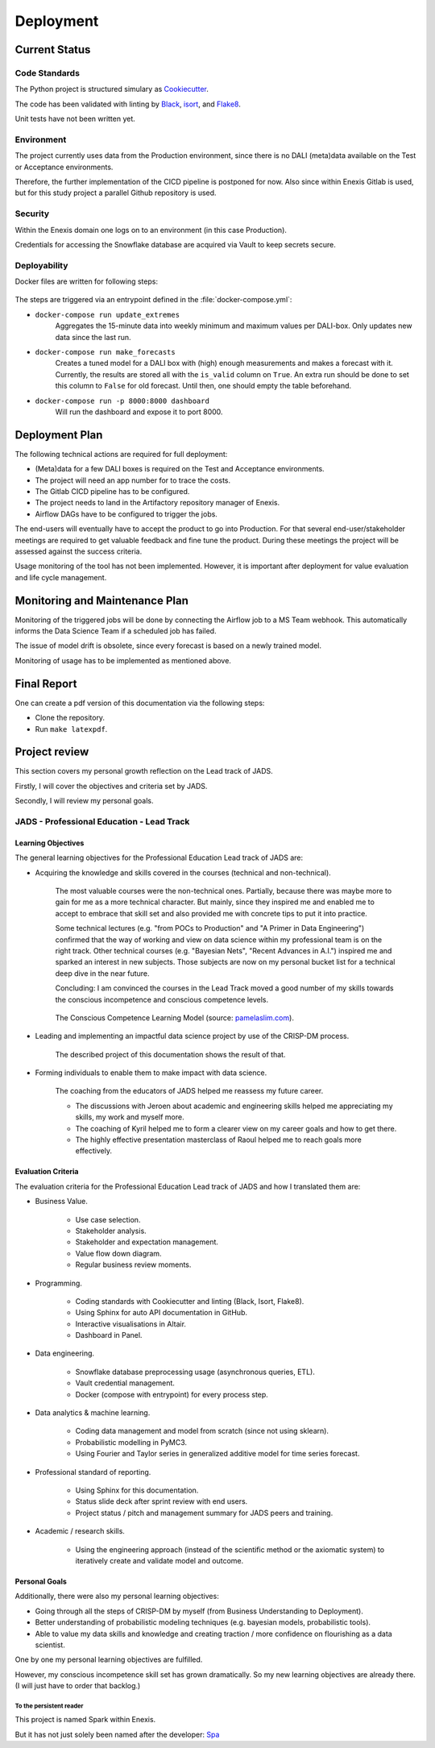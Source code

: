 Deployment
==========

Current Status
--------------


Code Standards
~~~~~~~~~~~~~~

The Python project is structured simulary as `Cookiecutter <https://github.com/cookiecutter/cookiecutter>`__.


The code has been validated with linting by `Black <https://github.com/psf/black>`__, `isort <https://github.com/PyCQA/Isort>`__, and `Flake8 <https://github.com/PyCQA/flake8>`__.


Unit tests have not been written yet.

Environment
~~~~~~~~~~~

The project currently uses data from the Production environment, since there is no DALI (meta)data available on the Test or Acceptance environments.

Therefore, the further implementation of the CICD pipeline is postponed for now.
Also since within Enexis Gitlab is used, but for this study project a parallel Github repository is used.

Security
~~~~~~~~

Within the Enexis domain one logs on to an environment (in this case Production).

Credentials for accessing the Snowflake database are acquired via Vault to keep secrets secure.

Deployability
~~~~~~~~~~~~~

Docker files are written for following steps:

 .. image:: _static/img/process_triggered.png
    :width: 800px
    :align: center


The steps are triggered via an entrypoint defined in the :file:`docker-compose.yml`:

* ``docker-compose run update_extremes``
    Aggregates the 15-minute data into weekly minimum and maximum values per DALI-box.
    Only updates new data since the last run.
* ``docker-compose run make_forecasts``
    Creates a tuned model for a DALI box with (high) enough measurements and makes a forecast with it.
    Currently, the results are stored all with the ``is_valid`` column on ``True``.
    An extra run should be done to set this column to ``False`` for old forecast.
    Until then, one should empty the table beforehand.
* ``docker-compose run -p 8000:8000 dashboard``
    Will run the dashboard and expose it to port 8000.


Deployment Plan
---------------

The following technical actions are required for full deployment:

* (Meta)data for a few DALI boxes is required on the Test and Acceptance environments.
* The project will need an app number for to trace the costs.
* The Gitlab CICD pipeline has to be configured.
* The project needs to land in the Artifactory repository manager of Enexis.
* Airflow DAGs have to be configured to trigger the jobs.

The end-users will eventually have to accept the product to go into Production.
For that several end-user/stakeholder meetings are required to get valuable feedback and fine tune the product.
During these meetings the project will be assessed against the success criteria.

Usage monitoring of the tool has not been implemented.
However, it is important after deployment for value evaluation and life cycle management.


Monitoring and Maintenance Plan
-------------------------------

Monitoring of the triggered jobs will be done by connecting the Airflow job to a MS Team webhook.
This automatically informs the Data Science Team if a scheduled job has failed.

The issue of model drift is obsolete, since every forecast is based on a newly trained model.

Monitoring of usage has to be implemented as mentioned above.


Final Report
------------

One can create a pdf version of this documentation via the following steps:

* Clone the repository.
* Run ``make latexpdf``.


Project review
--------------

This section covers my personal growth reflection on the Lead track of JADS.

Firstly, I will cover the objectives and criteria set by JADS.

Secondly, I will review my personal goals.


JADS - Professional Education - Lead Track
~~~~~~~~~~~~~~~~~~~~~~~~~~~~~~~~~~~~~~~~~~

Learning Objectives
^^^^^^^^^^^^^^^^^^^

The general learning objectives for the Professional Education Lead track of JADS are:

* Acquiring the knowledge and skills covered in the courses (technical and non-technical).

    The most valuable courses were the non-technical ones.
    Partially, because there was maybe more to gain for me as a more technical character.
    But mainly, since they inspired me and enabled me to accept to embrace that skill set and also provided me with concrete tips to put it into practice.

    Some technical lectures (e.g. "from POCs to Production" and "A Primer in Data Engineering") confirmed that the way of working and view on data science within my professional team is on the right track.
    Other technical courses (e.g. "Bayesian Nets", "Recent Advances in A.I.") inspired me and sparked an interest in new subjects.
    Those subjects are now on my personal bucket list for a technical deep dive in the near future.

    Concluding: I am convinced the courses in the Lead Track moved a good number of my skills towards the conscious incompetence and conscious competence levels.

     .. image:: _static/img/competence.png
        :width: 800px
        :align: center

    The Conscious Competence Learning Model (source: `pamelaslim.com <http://www.pamelaslim.com>`__).

* Leading and implementing an impactful data science project by use of the CRISP-DM process.

    The described project of this documentation shows the result of that.

* Forming individuals to enable them to make impact with data science.

    The coaching from the educators of JADS helped me reassess my future career.

    * The discussions with Jeroen about academic and engineering skills helped me appreciating my skills, my work and myself more.
    * The coaching of Kyril helped me to form a clearer view on my career goals and how to get there.
    * The highly effective presentation masterclass of Raoul helped me to reach goals more effectively.


Evaluation Criteria
^^^^^^^^^^^^^^^^^^^

The evaluation criteria for the Professional Education Lead track of JADS and how I translated them are:

* Business Value.

    * Use case selection.
    * Stakeholder analysis.
    * Stakeholder and expectation management.
    * Value flow down diagram.
    * Regular business review moments.

* Programming.

    * Coding standards with Cookiecutter and linting (Black, Isort, Flake8).
    * Using Sphinx for auto API documentation in GitHub.
    * Interactive visualisations in Altair.
    * Dashboard in Panel.

* Data engineering.

    * Snowflake database preprocessing usage (asynchronous queries, ETL).
    * Vault credential management.
    * Docker (compose with entrypoint) for every process step.

* Data analytics & machine learning.

    * Coding data management and model from scratch (since not using sklearn).
    * Probabilistic modelling in PyMC3.
    * Using Fourier and Taylor series in generalized additive model for time series forecast.

* Professional standard of reporting.

    * Using Sphinx for this documentation.
    * Status slide deck after sprint review with end users.
    * Project status / pitch and management summary for JADS peers and training.

* Academic / research skills.

    * Using the engineering approach (instead of the scientific method or the axiomatic system) to iteratively create and validate model and outcome.


Personal Goals
^^^^^^^^^^^^^^

Additionally, there were also my personal learning objectives:

* Going through all the steps of CRISP-DM by myself (from Business Understanding to Deployment).
* Better understanding of probabilistic modeling techniques (e.g. bayesian models, probabilistic tools).
* Able to value my data skills and knowledge and creating traction / more confidence on flourishing as a data scientist.

One by one my personal learning objectives are fulfilled.

However, my conscious incompetence skill set has grown dramatically.
So my new learning objectives are already there. (I will just have to order that backlog.)

To the persistent reader
"""""""""""""""""""""""""

This project is named Spark within Enexis.

But it has not just solely been named after the developer: `Spa <https://en.wiktionary.org/wiki/sp%C3%A1>`__

